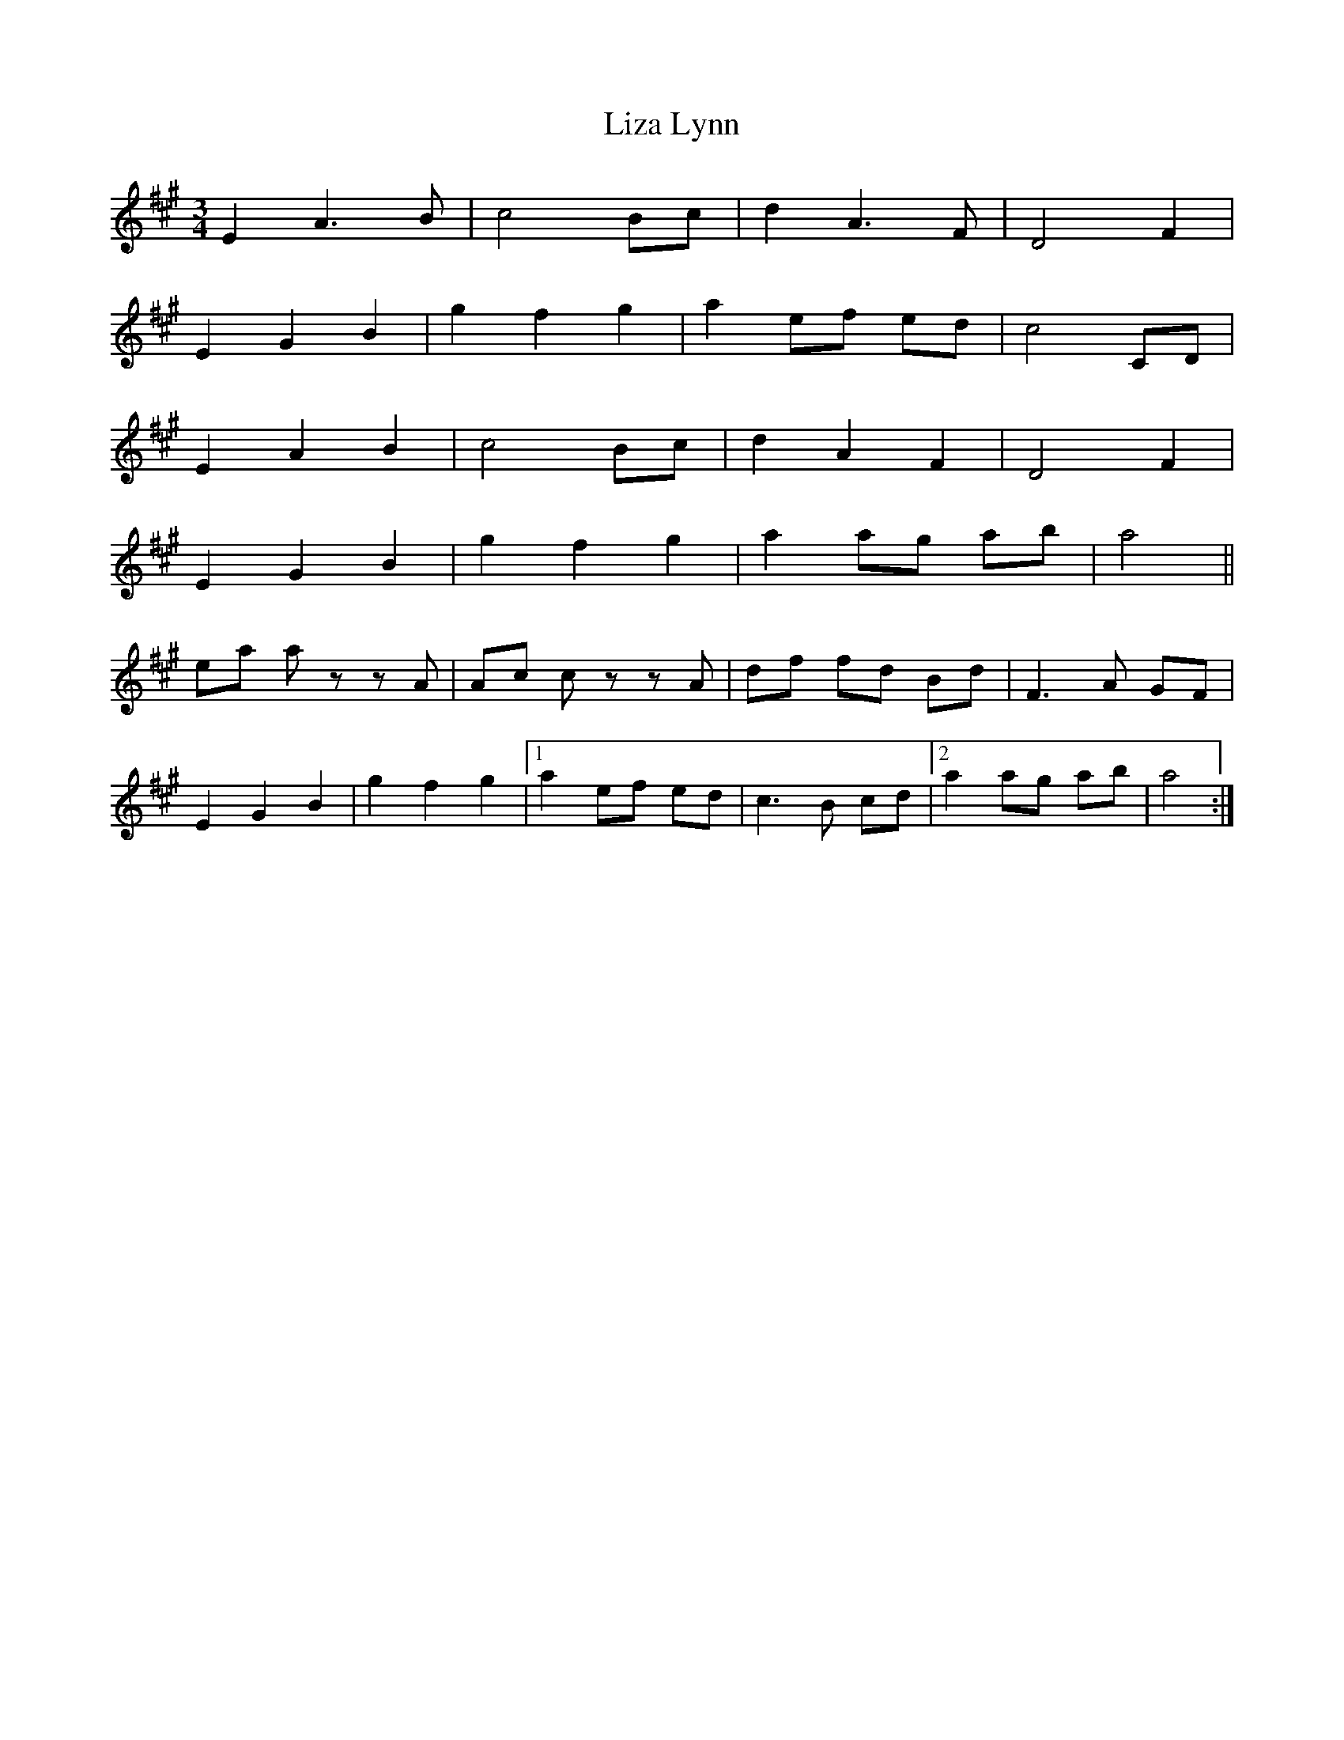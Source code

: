 X: 23860
T: Liza Lynn
R: waltz
M: 3/4
K: Amajor
E2 A3 B|c4 Bc|d2 A3 F|D4 F2|
E2 G2 B2|g2 f2 g2|a2 ef ed|c4 CD|
E2 A2 B2|c4 Bc|d2 A2 F2|D4 F2|
E2 G2 B2|g2 f2 g2|a2 ag ab|a4||
ea az zA|Ac cz zA|df fd Bd|F3 A GF|
E2 G2 B2|g2 f2 g2|1 a2 ef ed|c3 B cd|2 a2 ag ab|a4:|

